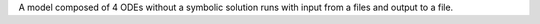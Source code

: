 A model composed of 4 ODEs without a symbolic solution runs with input from a files and output to a file.
